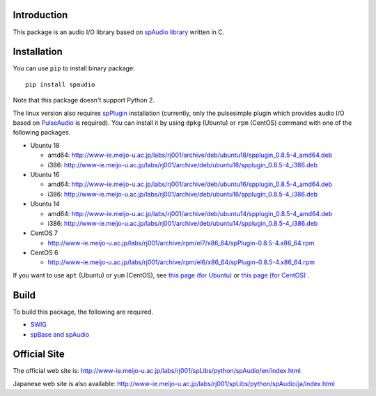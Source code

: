 Introduction
============
This package is an audio I/O library based on
`spAudio library <http://www-ie.meijo-u.ac.jp/labs/rj001/spLibs/index.html>`_ written in C.


Installation
============

You can use ``pip`` to install binary package::
  
  pip install spaudio

Note that this package doesn't support Python 2.

The linux version also requires `spPlugin <http://www-ie.meijo-u.ac.jp/labs/rj001/spLibs/index.html>`_
installation (currently, only the pulsesimple plugin which provides audio I/O
based on `PulseAudio <https://www.freedesktop.org/wiki/Software/PulseAudio/>`_ is required).
You can install it by using ``dpkg`` (Ubuntu) or ``rpm`` (CentOS) command with one of the following
packages.

* Ubuntu 18
  
  * amd64: http://www-ie.meijo-u.ac.jp/labs/rj001/archive/deb/ubuntu18/spplugin_0.8.5-4_amd64.deb
  * i386: http://www-ie.meijo-u.ac.jp/labs/rj001/archive/deb/ubuntu18/spplugin_0.8.5-4_i386.deb
    
* Ubuntu 16

  * amd64: http://www-ie.meijo-u.ac.jp/labs/rj001/archive/deb/ubuntu16/spplugin_0.8.5-4_amd64.deb
  * i386: http://www-ie.meijo-u.ac.jp/labs/rj001/archive/deb/ubuntu16/spplugin_0.8.5-4_i386.deb
  
* Ubuntu 14

  * amd64: http://www-ie.meijo-u.ac.jp/labs/rj001/archive/deb/ubuntu14/spplugin_0.8.5-4_amd64.deb
  * i386: http://www-ie.meijo-u.ac.jp/labs/rj001/archive/deb/ubuntu14/spplugin_0.8.5-4_i386.deb

* CentOS 7

  * http://www-ie.meijo-u.ac.jp/labs/rj001/archive/rpm/el7/x86_64/spPlugin-0.8.5-4.x86_64.rpm

* CentOS 6

  * http://www-ie.meijo-u.ac.jp/labs/rj001/archive/rpm/el6/x86_64/spPlugin-0.8.5-4.x86_64.rpm

If you want to use ``apt`` (Ubuntu) or ``yum`` (CentOS),
see `this page (for Ubuntu) <http://www-ie.meijo-u.ac.jp/labs/rj001/spLibs/linux_download-j.html#apt_dpkg>`_
or `this page (for CentOS) <http://www-ie.meijo-u.ac.jp/labs/rj001/spLibs/linux_download.html#yum>`_ .


Build
=====
To build this package, the following are required.

* `SWIG <http://www.swig.org/>`_
* `spBase and spAudio <http://www-ie.meijo-u.ac.jp/labs/rj001/spLibs/index.html>`_


Official Site
=============
The official web site is: http://www-ie.meijo-u.ac.jp/labs/rj001/spLibs/python/spAudio/en/index.html

Japanese web site is also available: http://www-ie.meijo-u.ac.jp/labs/rj001/spLibs/python/spAudio/ja/index.html
